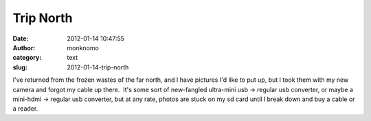 Trip North
##########
:date: 2012-01-14 10:47:55
:author: monknomo
:category: text
:slug: 2012-01-14-trip-north

I've returned from the frozen wastes of the far north, and I have
pictures I'd like to put up, but I took them with my new camera and
forgot my cable up there.  It's some sort of new-fangled ultra-mini usb
-> regular usb converter, or maybe a mini-hdmi -> regular usb converter,
but at any rate, photos are stuck on my sd card until I break down and
buy a cable or a reader.

.. raw:: html

   </p>

